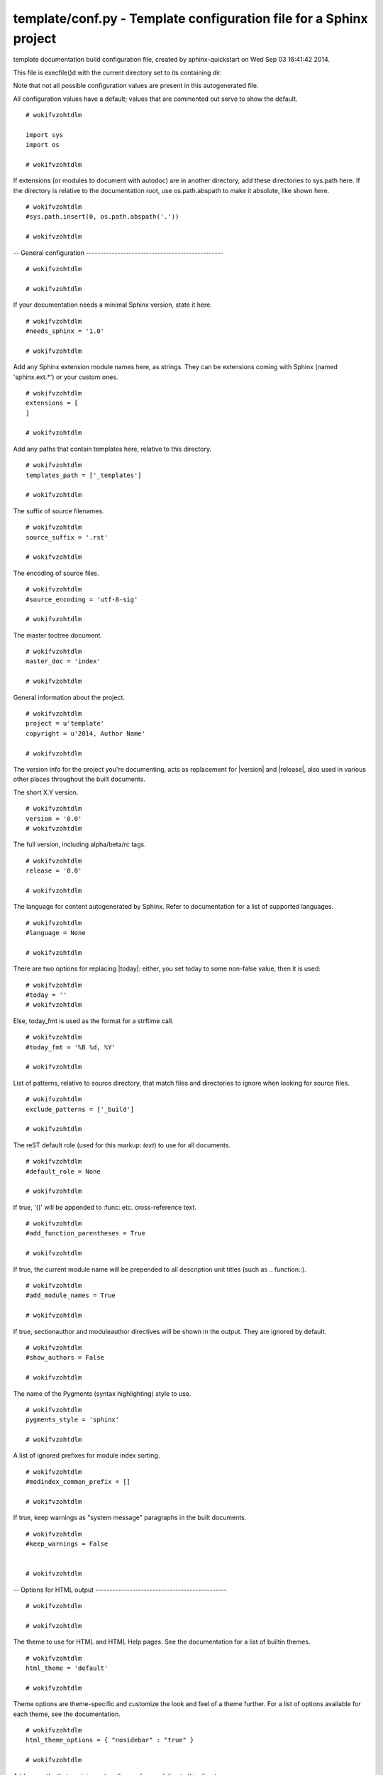 
.. -*- coding: utf-8 -*-

*******************************************************************
template/conf.py - Template configuration file for a Sphinx project
*******************************************************************

template documentation build configuration file, created by
sphinx-quickstart on Wed Sep 03 16:41:42 2014.

This file is execfile()d with the current directory set to its
containing dir.

Note that not all possible configuration values are present in this
autogenerated file.

All configuration values have a default; values that are commented out
serve to show the default.

::

 # wokifvzohtdlm
 
 import sys
 import os
 
 # wokifvzohtdlm

If extensions (or modules to document with autodoc) are in another directory,
add these directories to sys.path here. If the directory is relative to the
documentation root, use os.path.abspath to make it absolute, like shown here.

::

 # wokifvzohtdlm
 #sys.path.insert(0, os.path.abspath('.'))
 
 # wokifvzohtdlm

-- General configuration ------------------------------------------------

::

 # wokifvzohtdlm
 
 # wokifvzohtdlm

If your documentation needs a minimal Sphinx version, state it here.

::

 # wokifvzohtdlm
 #needs_sphinx = '1.0'
 
 # wokifvzohtdlm

Add any Sphinx extension module names here, as strings. They can be
extensions coming with Sphinx (named 'sphinx.ext.*') or your custom
ones.

::

 # wokifvzohtdlm
 extensions = [
 ]
 
 # wokifvzohtdlm

Add any paths that contain templates here, relative to this directory.

::

 # wokifvzohtdlm
 templates_path = ['_templates']
 
 # wokifvzohtdlm

The suffix of source filenames.

::

 # wokifvzohtdlm
 source_suffix = '.rst'
 
 # wokifvzohtdlm

The encoding of source files.

::

 # wokifvzohtdlm
 #source_encoding = 'utf-8-sig'
 
 # wokifvzohtdlm

The master toctree document.

::

 # wokifvzohtdlm
 master_doc = 'index'
 
 # wokifvzohtdlm

General information about the project.

::

 # wokifvzohtdlm
 project = u'template'
 copyright = u'2014, Author Name'
 
 # wokifvzohtdlm

The version info for the project you're documenting, acts as replacement for
|version| and |release|, also used in various other places throughout the
built documents.

The short X.Y version.

::

 # wokifvzohtdlm
 version = '0.0'
 # wokifvzohtdlm

The full version, including alpha/beta/rc tags.

::

 # wokifvzohtdlm
 release = '0.0'
 
 # wokifvzohtdlm

The language for content autogenerated by Sphinx. Refer to documentation
for a list of supported languages.

::

 # wokifvzohtdlm
 #language = None
 
 # wokifvzohtdlm

There are two options for replacing |today|: either, you set today to some
non-false value, then it is used:

::

 # wokifvzohtdlm
 #today = ''
 # wokifvzohtdlm

Else, today_fmt is used as the format for a strftime call.

::

 # wokifvzohtdlm
 #today_fmt = '%B %d, %Y'
 
 # wokifvzohtdlm

List of patterns, relative to source directory, that match files and
directories to ignore when looking for source files.

::

 # wokifvzohtdlm
 exclude_patterns = ['_build']
 
 # wokifvzohtdlm

The reST default role (used for this markup: `text`) to use for all
documents.

::

 # wokifvzohtdlm
 #default_role = None
 
 # wokifvzohtdlm

If true, '()' will be appended to :func: etc. cross-reference text.

::

 # wokifvzohtdlm
 #add_function_parentheses = True
 
 # wokifvzohtdlm

If true, the current module name will be prepended to all description
unit titles (such as .. function::).

::

 # wokifvzohtdlm
 #add_module_names = True
 
 # wokifvzohtdlm

If true, sectionauthor and moduleauthor directives will be shown in the
output. They are ignored by default.

::

 # wokifvzohtdlm
 #show_authors = False
 
 # wokifvzohtdlm

The name of the Pygments (syntax highlighting) style to use.

::

 # wokifvzohtdlm
 pygments_style = 'sphinx'
 
 # wokifvzohtdlm

A list of ignored prefixes for module index sorting.

::

 # wokifvzohtdlm
 #modindex_common_prefix = []
 
 # wokifvzohtdlm

If true, keep warnings as "system message" paragraphs in the built documents.

::

 # wokifvzohtdlm
 #keep_warnings = False
 
 
 # wokifvzohtdlm

-- Options for HTML output ----------------------------------------------

::

 # wokifvzohtdlm
 
 # wokifvzohtdlm

The theme to use for HTML and HTML Help pages.  See the documentation for
a list of builtin themes.

::

 # wokifvzohtdlm
 html_theme = 'default'
 
 # wokifvzohtdlm

Theme options are theme-specific and customize the look and feel of a theme
further.  For a list of options available for each theme, see the
documentation.

::

 # wokifvzohtdlm
 html_theme_options = { "nosidebar" : "true" }
 
 # wokifvzohtdlm

Add any paths that contain custom themes here, relative to this directory.

::

 # wokifvzohtdlm
 #html_theme_path = []
 
 # wokifvzohtdlm

The name for this set of Sphinx documents.  If None, it defaults to
"<project> v<release> documentation".

::

 # wokifvzohtdlm
 #html_title = None
 
 # wokifvzohtdlm

A shorter title for the navigation bar.  Default is the same as html_title.

::

 # wokifvzohtdlm
 #html_short_title = None
 
 # wokifvzohtdlm

The name of an image file (relative to this directory) to place at the top
of the sidebar.

::

 # wokifvzohtdlm
 #html_logo = None
 
 # wokifvzohtdlm

The name of an image file (within the static path) to use as favicon of the
docs.  This file should be a Windows icon file (.ico) being 16x16 or 32x32
pixels large.

::

 # wokifvzohtdlm
 #html_favicon = None
 
 # wokifvzohtdlm

Add any paths that contain custom static files (such as style sheets) here,
relative to this directory. They are copied after the builtin static files,
so a file named "default.css" will overwrite the builtin "default.css".

::

 # wokifvzohtdlm
 html_static_path = ['_static']
 
 # wokifvzohtdlm

Add any extra paths that contain custom files (such as robots.txt or
.htaccess) here, relative to this directory. These files are copied
directly to the root of the documentation.

::

 # wokifvzohtdlm
 #html_extra_path = []
 
 # wokifvzohtdlm

If not '', a 'Last updated on:' timestamp is inserted at every page bottom,
using the given strftime format.

::

 # wokifvzohtdlm
 #html_last_updated_fmt = '%b %d, %Y'
 
 # wokifvzohtdlm

If true, SmartyPants will be used to convert quotes and dashes to
typographically correct entities.

::

 # wokifvzohtdlm
 html_use_smartypants = True
 
 # wokifvzohtdlm

Custom sidebar templates, maps document names to template names.

::

 # wokifvzohtdlm
 #html_sidebars = {}
 
 # wokifvzohtdlm

Additional templates that should be rendered to pages, maps page names to
template names.

::

 # wokifvzohtdlm
 #html_additional_pages = {}
 
 # wokifvzohtdlm

If false, no module index is generated.

::

 # wokifvzohtdlm
 #html_domain_indices = True
 
 # wokifvzohtdlm

If false, no index is generated.

::

 # wokifvzohtdlm
 #html_use_index = True
 
 # wokifvzohtdlm

If true, the index is split into individual pages for each letter.

::

 # wokifvzohtdlm
 #html_split_index = False
 
 # wokifvzohtdlm

If true, links to the reST sources are added to the pages.

::

 # wokifvzohtdlm
 #html_show_sourcelink = True
 
 # wokifvzohtdlm

If true, "Created using Sphinx" is shown in the HTML footer. Default is True.

::

 # wokifvzohtdlm
 #html_show_sphinx = True
 
 # wokifvzohtdlm

If true, "(C) Copyright ..." is shown in the HTML footer. Default is True.

::

 # wokifvzohtdlm
 #html_show_copyright = True
 
 # wokifvzohtdlm

If true, an OpenSearch description file will be output, and all pages will
contain a <link> tag referring to it.  The value of this option must be the
base URL from which the finished HTML is served.

::

 # wokifvzohtdlm
 #html_use_opensearch = ''
 
 # wokifvzohtdlm

This is the file name suffix for HTML files (e.g. ".xhtml").

::

 # wokifvzohtdlm
 #html_file_suffix = None
 # wokifvzohtdlm

**CodeChat note:** `Enki <http://enki-editor.org/>`_, which hosts CodeChat,
needs to know this value. So, save it toa file for Enki to read.

::

 # wokifvzohtdlm
 import codecs
 try:
     with codecs.open('sphinx-enki-info.txt', 'wb', 'utf-8') as f:
         f.write(html_file_suffix)
 except NameError, TypeError:
 # wokifvzohtdlm

..

 ..

  ..

   ..

    If html_file_suffix isn't defined (NameError) or is None (TypeError), Enki
    will assume ``.html.``.

::

 # wokifvzohtdlm
     pass
 
 # wokifvzohtdlm

Output file base name for HTML help builder.

::

 # wokifvzohtdlm
 htmlhelp_basename = 'templatedoc'
 
 
 # wokifvzohtdlm

-- Options for LaTeX output ---------------------------------------------

::

 # wokifvzohtdlm
 
 latex_elements = {
 # wokifvzohtdlm

The paper size ('letterpaper' or 'a4paper').

::

 # wokifvzohtdlm
 #'papersize': 'letterpaper',
 
 # wokifvzohtdlm

The font size ('10pt', '11pt' or '12pt').

::

 # wokifvzohtdlm
 #'pointsize': '10pt',
 
 # wokifvzohtdlm

Additional stuff for the LaTeX preamble.

::

 # wokifvzohtdlm
 #'preamble': '',
 }
 
 # wokifvzohtdlm

Grouping the document tree into LaTeX files. List of tuples
(source start file, target name, title,
author, documentclass [howto, manual, or own class]).

::

 # wokifvzohtdlm
 latex_documents = [
   ('index', 'template.tex', u'template Documentation',
    u'Author Name', 'manual'),
 ]
 
 # wokifvzohtdlm

The name of an image file (relative to this directory) to place at the top of
the title page.

::

 # wokifvzohtdlm
 #latex_logo = None
 
 # wokifvzohtdlm

For "manual" documents, if this is true, then toplevel headings are parts,
not chapters.

::

 # wokifvzohtdlm
 #latex_use_parts = False
 
 # wokifvzohtdlm

If true, show page references after internal links.

::

 # wokifvzohtdlm
 #latex_show_pagerefs = False
 
 # wokifvzohtdlm

If true, show URL addresses after external links.

::

 # wokifvzohtdlm
 #latex_show_urls = False
 
 # wokifvzohtdlm

Documents to append as an appendix to all manuals.

::

 # wokifvzohtdlm
 #latex_appendices = []
 
 # wokifvzohtdlm

If false, no module index is generated.

::

 # wokifvzohtdlm
 #latex_domain_indices = True
 
 
 # wokifvzohtdlm

-- Options for manual page output ---------------------------------------

::

 # wokifvzohtdlm
 
 # wokifvzohtdlm

One entry per manual page. List of tuples
(source start file, name, description, authors, manual section).

::

 # wokifvzohtdlm
 man_pages = [
     ('index', 'template', u'template Documentation',
      [u'Author Name'], 1)
 ]
 
 # wokifvzohtdlm

If true, show URL addresses after external links.

::

 # wokifvzohtdlm
 #man_show_urls = False
 
 
 # wokifvzohtdlm

-- Options for Texinfo output -------------------------------------------

::

 # wokifvzohtdlm
 
 # wokifvzohtdlm

Grouping the document tree into Texinfo files. List of tuples
(source start file, target name, title, author,
dir menu entry, description, category)

::

 # wokifvzohtdlm
 texinfo_documents = [
   ('index', 'template', u'template Documentation',
    u'Author Name', 'template', 'One line description of project.',
    'Miscellaneous'),
 ]
 
 # wokifvzohtdlm

Documents to append as an appendix to all manuals.

::

 # wokifvzohtdlm
 #texinfo_appendices = []
 
 # wokifvzohtdlm

If false, no module index is generated.

::

 # wokifvzohtdlm
 #texinfo_domain_indices = True
 
 # wokifvzohtdlm

How to display URL addresses: 'footnote', 'no', or 'inline'.

::

 # wokifvzohtdlm
 #texinfo_show_urls = 'footnote'
 
 # wokifvzohtdlm

If true, do not generate a @detailmenu in the "Top" node's menu.

::

 # wokifvzohtdlm
 #texinfo_no_detailmenu = False
